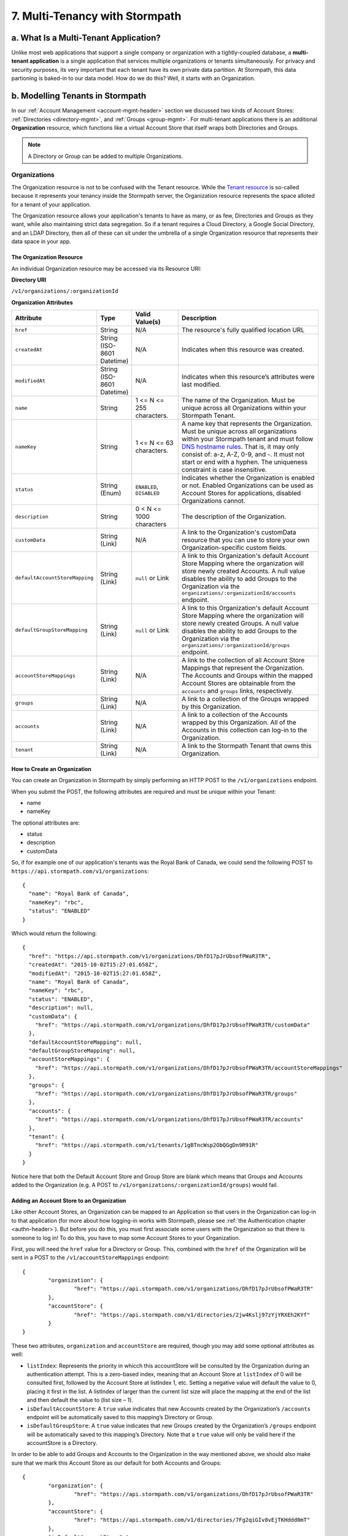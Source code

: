 *******************************
7. Multi-Tenancy with Stormpath
*******************************
.. _multitenancy-header:

a. What Is a Multi-Tenant Application? 
======================================

Unlike most web applications that support a single company or organization with a tightly-coupled database, a **multi-tenant application** is a single application that services multiple organizations or tenants simultaneously. For privacy and security purposes, its very important that each tenant have its own private data partition. At Stormpath, this data partioning is baked-in to our data model. How do we do this? Well, it starts with an Organization.

b. Modelling Tenants in Stormpath
=================================

In our :ref:`Account Management <account-mgmt-header>` section we discussed two kinds of Account Stores: :ref:`Directories <directory-mgmt>`, and :ref:`Groups <group-mgmt>`. For multi-tenant applications there is an additional **Organization** resource, which functions like a virtual Account Store that itself wraps both Directories and Groups. 

.. note::

	A Directory or Group can be added to multiple Organizations.

Organizations
-------------

The Organization resource is not to be confused with the Tenant resource. While the `Tenant resource <http://docs.stormpath.com/rest/product-guide/#tenants>`_ is so-called because it represents your tenancy inside the Stormpath server, the Organization resource represents the space alloted for a tenant of your application.

The Organization resource allows your application's tenants to have as many, or as few, Directories and Groups as they want, while also maintaining strict data segregation. So if a tenant requires a Cloud Directory, a Google Social Directory, and an LDAP Directory, then all of these can sit under the umbrella of a single Organization resource that represents their data space in your app. 

The Organization Resource
^^^^^^^^^^^^^^^^^^^^^^^^^

An individual Organization resource may be accessed via its Resource URI:

**Directory URI**

``/v1/organizations/:organizationId``

**Organization Attributes**

.. list-table:: 
	:widths: 15 10 20 60
	:header-rows: 1

	* - Attribute
	  - Type
	  - Valid Value(s)
	  - Description
	 
	* - ``href``
	  - String
	  - N/A
	  - The resource's fully qualified location URL
	
	* - ``createdAt``
	  - String (ISO-8601 Datetime)
	  - N/A
	  - Indicates when this resource was created.

	* - ``modifiedAt``
	  - String (ISO-8601 Datetime)
	  - N/A
	  - Indicates when this resource’s attributes were last modified.

	* - ``name``
	  - String
	  - 1 <= N <= 255 characters. 
	  - The name of the Organization. Must be unique across all Organizations within your Stormpath Tenant.

	* - ``nameKey``
	  - String
	  - 1 <= N <= 63 characters. 
	  - A name key that represents the Organization. Must be unique across all organizations within your Stormpath tenant and must follow `DNS hostname rules <http://www.ietf.org/rfc/rfc0952.txt>`_. That is, it may only consist of: a-z, A-Z, 0-9, and -. It must not start or end with a hyphen. The uniqueness constraint is case insensitive.

	* - ``status``
	  - String (Enum)
	  - ``ENABLED``, ``DISABLED``
	  - Indicates whether the Organization is enabled or not. Enabled Organizations can be used as Account Stores for applications, disabled Organizations cannot.
	
	* - ``description``
	  - String
	  - 0 < N <= 1000 characters
	  - The description of the Organization.

	* - ``customData``
	  - String (Link) 
	  - N/A
	  - A link to the Organization's customData resource that you can use to store your own Organization-specific custom fields.

	* - ``defaultAccountStoreMapping``
	  - String (Link)
	  - ``null`` or Link
	  - A link to this Organization's default Account Store Mapping where the organization will store newly created Accounts. A null value disables the ability to add Groups to the Organization via the ``organizations/:organizationId/accounts`` endpoint.

	* - ``defaultGroupStoreMapping``
	  - String (Link)
	  - ``null`` or Link
	  - A link to this Organization's default Account Store Mapping where the organization will store newly created Groups. A null value disables the ability to add Groups to the Organization via the ``organizations/:organizationId/groups`` endpoint.
	

	* - ``accountStoreMappings``
	  - String (Link)
	  - N/A
	  - A link to the collection of all Account Store Mappings that represent the Organization. The Accounts and Groups within the mapped Account Stores are obtainable from the ``accounts`` and ``groups`` links, respectively.

	* - ``groups``
	  - String (Link)
	  - N/A
	  - A link to a collection of the Groups wrapped by this Organization.

	* - ``accounts``
	  - String (Link)
	  - N/A
	  - A link to a collection of the Accounts wrapped by this Organization. All of the Accounts in this collection can log-in to the Organization.

	* - ``tenant``
	  - String (Link)
	  - N/A
	  - A link to the Stormpath Tenant that owns this Organization.

How to Create an Organization
^^^^^^^^^^^^^^^^^^^^^^^^^^^^^

You can create an Organization in Stormpath by simply performing an HTTP POST to the ``/v1/organizations`` endpoint.

When you submit the POST, the following attributes are required and must be unique within your Tenant:

- name
- nameKey

The optional attributes are:

- status
- description
- customData

So, if for example one of our application's tenants was the Royal Bank of Canada, we could send the following POST to ``https://api.stormpath.com/v1/organizations``::

	{
	  "name": "Royal Bank of Canada",
	  "nameKey": "rbc",
	  "status": "ENABLED"
	}

Which would return the following::

	{
	  "href": "https://api.stormpath.com/v1/organizations/DhfD17pJrUbsofPWaR3TR",
	  "createdAt": "2015-10-02T15:27:01.658Z",
	  "modifiedAt": "2015-10-02T15:27:01.658Z",
	  "name": "Royal Bank of Canada",
	  "nameKey": "rbc",
	  "status": "ENABLED",
	  "description": null,
	  "customData": {
	    "href": "https://api.stormpath.com/v1/organizations/DhfD17pJrUbsofPWaR3TR/customData"
	  },
	  "defaultAccountStoreMapping": null,
	  "defaultGroupStoreMapping": null,
	  "accountStoreMappings": {
	    "href": "https://api.stormpath.com/v1/organizations/DhfD17pJrUbsofPWaR3TR/accountStoreMappings"
	  },
	  "groups": {
	    "href": "https://api.stormpath.com/v1/organizations/DhfD17pJrUbsofPWaR3TR/groups"
	  },
	  "accounts": {
	    "href": "https://api.stormpath.com/v1/organizations/DhfD17pJrUbsofPWaR3TR/accounts"
	  },
	  "tenant": {
	    "href": "https://api.stormpath.com/v1/tenants/1gBTncWsp2ObQGgDn9R91R"
	  }
	}

Notice here that both the Default Account Store and Group Store are blank which means that Groups and Accounts added to the Organization (e.g. A POST to ``/v1/organizations/:organizationId/groups``) would fail. 

Adding an Account Store to an Organization
^^^^^^^^^^^^^^^^^^^^^^^^^^^^^^^^^^^^^^^^^^

Like other Account Stores, an Organization can be mapped to an Application so that users in the Organization can log-in to that application (for more about how logging-in works with Stormpath, please see :ref:`the Authentication chapter <authn-header>`). But before you do this, you must first associate some users with the Organization so that there is someone to log in! To do this, you have to map some Account Stores to your Organization.

First, you will need the ``href`` value for a Directory or Group. This, combined with the ``href`` of the Organization will be sent in a POST to the ``/v1/accountStoreMappings`` endpoint::

	{
		"organization": {
			"href": "https://api.stormpath.com/v1/organizations/DhfD17pJrUbsofPWaR3TR"
		},
		"accountStore": {
			"href": "https://api.stormpath.com/v1/directories/2jw4Kslj97zYjYRXEh2KYf" 
		}
	}

These two attributes, ``organization`` and ``accountStore`` are required, though you may add some optional attributes as well:

- ``listIndex``: Represents the priority in whicch this accountStore will be consulted by the Organization during an authentication attempt. This is a zero-based index, meaning that an Account Store at ``listIndex`` of 0 will be consulted first, followed by the Account Store at listIndex 1, etc. Setting a negative value will default the value to 0, placing it first in the list. A listIndex of larger than the current list size will place the mapping at the end of the list and then default the value to (list size – 1).

- ``isDefaultAccountStore``: A ``true`` value indicates that new Accounts created by the Organization’s ``/accounts`` endpoint will be automatically saved to this mapping’s Directory or Group.

- ``isDefaultGroupStore``: A ``true`` value indicates that new Groups created by the Organization’s ``/groups`` endpoint will be automatically saved to this mapping’s Directory. Note that a ``true`` value will only be valid here if the accountStore is a Directory.

In order to be able to add Groups and Accounts to the Organization in the way mentioned above, we should also make sure that we mark this Account Store as our default for both Accounts and Groups::

	{
		"organization": {
			"href": "https://api.stormpath.com/v1/organizations/DhfD17pJrUbsofPWaR3TR"
		},
		"accountStore": {
			"href": "https://api.stormpath.com/v1/directories/7Fg2qiGIv8vEjTKHddd0mT" 
		},
		"isDefaultAccountStore":true,
		"isDefaultGroupStore":true
	}

Which would result in the following ``201 Created`` response::

	{
	  "href": "https://api.stormpath.com/v1/organizationAccountStoreMappings/3e9cNxhX8abxmPWxiPDKdk",
	  "listIndex": 0,
	  "isDefaultAccountStore": true,
	  "isDefaultGroupStore": true,
	  "organization": {
	    "href": "https://api.stormpath.com/v1/organizations/DhfD17pJrUbsofPWaR3TR"
	  },
	  "accountStore": {
	    "href": "https://api.stormpath.com/v1/directories/7Fg2qiGIv8vEjTKHddd0mT"
	  }
	}

So our Organization now has an associated Directory which can be used as an Account Store to add new Accounts and Groups. To enable login for the Accounts in this Organization, we must now map the Organization to an Application.

Registering an Organization as an Account Store for an Application
^^^^^^^^^^^^^^^^^^^^^^^^^^^^^^^^^^^^^^^^^^^^^^^^^^^^^^^^^^^^^^^^^^

As described in :ref:`the Authentication chapter <authn-header>`, in order to allow users to log-in to an Application, you must map some kind of Account Store (e.g. a Group or Directory) to it. Since we are building a multi-tenant app, and the Organization is itself an Account Store, we can map our Organization resource to our Application resource, and thereby enable login for Accounts inside that Organization. 

To map an Organization to an Application, simply follow the steps you would for any Account Store, as described in :ref:`create-asm`.

c. Authenticating an Account against an Organization
====================================================

Authenticating an Account against an Organization works essentially the same way as described in :ref:`how-login-works`. The only difference is that adding the Organization resource allows for an additional level of Account Stores. 

When a login attempt is made against an Application’s ``/loginAttempts`` endpoint without specifying an Account Store, Stormpath will iterate through the index of Account Stores mapped to the Application, in priority order. For every Account Store entry:

- If it is a Directory or Group, attempt to log in on that resource.

- If it is an Organization:
	
  - Iterate through the index of Account Stores mapped to the Organization, in priority order. For every Account Store entry:
	
    - If it is a Directory or Group, attempt to log in on that resource.

If the login attempt does specify an Organization, then we simply jump to that point in the steps, and the Organization's Account Stores are iterated through as described above. 
